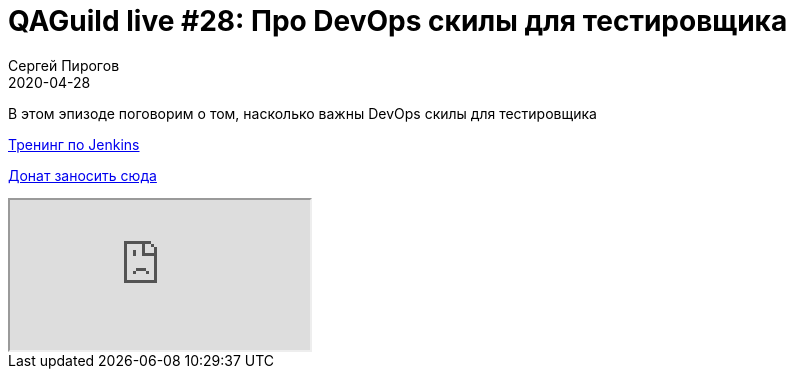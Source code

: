 = QAGuild live #28: Про DevOps скилы для тестировщика
Сергей Пирогов
2020-04-28
:jbake-type: post
:jbake-tags: QAGuild, Youtube
:jbake-summary: В этом эпизоде поговорим о том, насколько важны DevOps скилы для тестировщика
:jbake-status: published

В этом эпизоде поговорим о том, насколько важны DevOps скилы для тестировщика

https://t.me/automation_remarks/799[Тренинг по Jenkins]

https://donatesystem.io/donate/automation_remarks[Донат заносить сюда ]

++++
<div class="embed-responsive embed-responsive-16by9">
  <iframe class="embed-responsive-item" src="https://www.youtube.com/embed/p8WTpk0MLC4" allowfullscreen></iframe>
</div>
++++